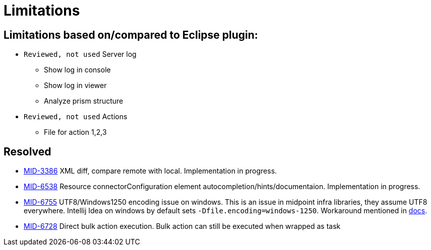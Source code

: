 = Limitations

== Limitations based on/compared to Eclipse plugin:

* `Reviewed, not used` Server log
** Show log in console
** Show log in viewer
** Analyze prism structure
* `Reviewed, not used` Actions
** File for action 1,2,3


== Resolved

* https://jira.evolveum.com/browse/MID-3386[MID-3386] XML diff, compare remote with local. Implementation in progress.
* https://jira.evolveum.com/browse/MID-6538[MID-6538] Resource connectorConfiguration element autocompletion/hints/documentaion. Implementation in progress.
* https://jira.evolveum.com/browse/MID-6755[MID-6755] UTF8/Windows1250 encoding issue on windows. This is an issue in midpoint infra libraries, they assume UTF8 everywhere. Intellij Idea on windows by default sets `-Dfile.encoding=windows-1250`. Workaround mentioned in https://docs.evolveum.com/midpoint/studio/[docs].
* https://jira.evolveum.com/browse/MID-6728[MID-6728] Direct bulk action execution. Bulk action can still be executed when wrapped as task
